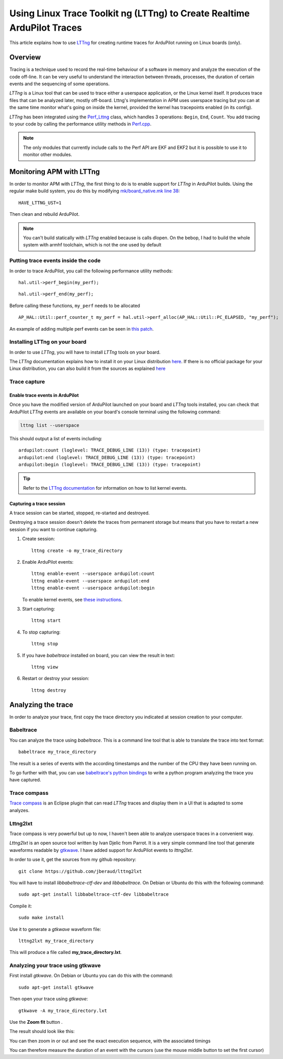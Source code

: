 .. _using-linux-trace-toolkit-ng-lttng-to-trace-ardupilot-in-realtime:

========================================================================
Using Linux Trace Toolkit ng (LTTng) to Create Realtime ArduPilot Traces
========================================================================

This article explains how to use `LTTng <https://lttng.org>`__ for
creating runtime traces for ArduPilot running on Linux boards (only).

Overview
========

Tracing is a technique used to record the real-time behaviour of a
software in memory and analyze the execution of the code off-line. It
can be very useful to understand the interaction between threads,
processes, the duration of certain events and the sequencing of some
operations.

*LTTng* is a Linux tool that can be used to trace either a userspace
application, or the Linux kernel itself. It produces trace files that
can be analyzed later, mostly off-board. Lttng's implementation in APM
uses userspace tracing but you can at the same time monitor what's going
on inside the kernel, provided the kernel has tracepoints enabled (in
its config).

*LTTng* has been integrated using the
`Perf_Lttng <https://github.com/ArduPilot/ardupilot/blob/master/libraries/AP_HAL_Linux/Perf_Lttng.cpp>`__
class, which handles 3 operations: ``Begin``, ``End``, ``Count``. You
add tracing to your code by calling the performance utility methods in
`Perf.cpp <https://github.com/ArduPilot/ardupilot/blob/master/libraries/AP_HAL_Linux/Perf.cpp>`__.

.. note::

   The only modules that currently include calls to the Perf API are
   EKF and EKF2 but it is possible to use it to monitor other
   modules.

Monitoring APM with LTTng
=========================

In order to monitor APM with *LTTng*, the first thing to do is to enable
support for *LTTng* in ArduPilot builds. Using the regular make build
system, you do this by modifying `mk/board_native.mk line 38 <https://github.com/ArduPilot/ardupilot/blob/master/mk/board_native.mk#L38>`__:

::

    HAVE_LTTNG_UST=1

Then clean and rebuild ArduPilot.

.. note::

   You can't build statically with *LTTng* enabled because is calls
   dlopen. On the bebop, I had to build the whole system with armhf
   toolchain, which is not the one used by default

Putting trace events inside the code
------------------------------------

In order to trace ArduPilot, you call the following performance utility
methods:

::

    hal.util->perf_begin(my_perf);

::

    hal.util->perf_end(my_perf);

Before calling these functions, ``my_perf`` needs to be allocated

::

    AP_HAL::Util::perf_counter_t my_perf = hal.util->perf_alloc(AP_HAL::Util::PC_ELAPSED, "my_perf");

An example of adding multiple perf events can be seen in `this patch <https://github.com/jberaud/ardupilot/commit/4bd763d58a6b529630629ad581de198f9d6e6731>`__.

Installing LTTng on your board
------------------------------

In order to use *LTTng*, you will have to install *LTTng* tools on your
board.

The *LTTng* documentation explains how to install it on your Linux
distribution `here <https://lttng.org/docs/#doc-installing-lttng>`__. If
there is no official package for your Linux distribution, you can also
build it from the sources as explained
`here <http://lttng.org/download/#build-from-source>`__

Trace capture
-------------

Enable trace events in ArduPilot
~~~~~~~~~~~~~~~~~~~~~~~~~~~~~~~~

Once you have the modified version of ArduPilot launched on your board
and *LTTng* tools installed, you can check that ArduPilot *LTTng* events
are available on your board's console terminal using the following
command:

.. code:: bash

    lttng list --userspace

This should output a list of events including:

::

    ardupilot:count (loglevel: TRACE_DEBUG_LINE (13)) (type: tracepoint)
    ardupilot:end (loglevel: TRACE_DEBUG_LINE (13)) (type: tracepoint)
    ardupilot:begin (loglevel: TRACE_DEBUG_LINE (13)) (type: tracepoint)

.. tip::

   Refer to the `LTTng documentation <https://lttng.org/docs/#doc-tracing-the-linux-kernel>`__
   for information on how to list kernel events.

Capturing a trace session
~~~~~~~~~~~~~~~~~~~~~~~~~

A trace session can be started, stopped, re-started and destroyed.

Destroying a trace session doesn't delete the traces from permanent
storage but means that you have to restart a new session if you want to
continue capturing.

#. Create session:

   ::

       lttng create -o my_trace_directory

#. Enable ArduPilot events:

   ::

       lttng enable-event --userspace ardupilot:count
       lttng enable-event --userspace ardupilot:end
       lttng enable-event --userspace ardupilot:begin

   To enable kernel events, see `these instructions <https://lttng.org/docs/#doc-tracing-the-linux-kernel>`__.

#. Start capturing:

   ::

       lttng start

#. To stop capturing:

   ::

       lttng stop

#. If you have *babeltrace* installed on board, you can view the result
   in text:

   ::

       lttng view

#. Restart or destroy your session:

   ::

       lttng destroy

Analyzing the trace
===================

In order to analyze your trace, first copy the trace directory you
indicated at session creation to your computer.

Babeltrace
----------

You can analyze the trace using *babeltrace*. This is a command line
tool that is able to translate the trace into text format:

::

    babeltrace my_trace_directory

The result is a series of events with the according timestamps and the
number of the CPU they have been running on.

To go further with that, you can use `babeltrace's python bindings <http://diamon.org/babeltrace/docs/python/>`__ to write a
python program analyzing the trace you have captured.

Trace compass
-------------

`Trace compass <https://projects.eclipse.org/projects/tools.tracecompass>`__ is
an Eclipse plugin that can read *LTTng* traces and display them in a UI
that is adapted to some analyzes.

Lttng2lxt
---------

Trace compass is very powerful but up to now, I haven't been able to
analyze userspace traces in a convenient way.

*Lttng2lxt* is an open source tool written by Ivan Djelic from Parrot.
It is a very simple command line tool that generate waveforms readable
by `gtkwave <http://gtkwave.sourceforge.net/>`__. I have added support
for ArduPilot events to *lttng2lxt*.

In order to use it, get the sources from my github repository:

::

    git clone https://github.com/jberaud/lttng2lxt

You will have to install \ *libbabeltrace-ctf-dev*
and \ *libbabeltrace*. On Debian or Ubuntu do this with the following
command:

::

    sudo apt-get install libbabeltrace-ctf-dev libbabeltrace

Compile it:

::

    sudo make install

Use it to generate a *gtkwave* waveform file:

::

    lttng2lxt my_trace_directory

This will produce a file called **my_trace_directory.lxt**.

Analyzing your trace using gtkwave
----------------------------------

First install *gtkwave*. On Debian or Ubuntu you can do this with the
command:

::

    sudo apt-get install gtkwave

Then open your trace using *gtkwave*:

::

    gtkwave -A my_trace_directory.lxt

Use the **Zoom fit** button |zoom_fit|.

The result should look like this:

.. image:: ../images/after_zoom_fit.png
    :target: ../_images/after_zoom_fit.png

You can then zoom in or out and see the exact execution sequence, with
the associated timings

.. image:: ../images/timings.png
    :target: ../_images/timings.png

You can therefore measure the duration of an event with the cursors (use
the mouse middle button to set the first cursor)

.. |zoom_fit| image:: ../images/zoom_fit.png
    :target: ../_images/zoom_fit.png
